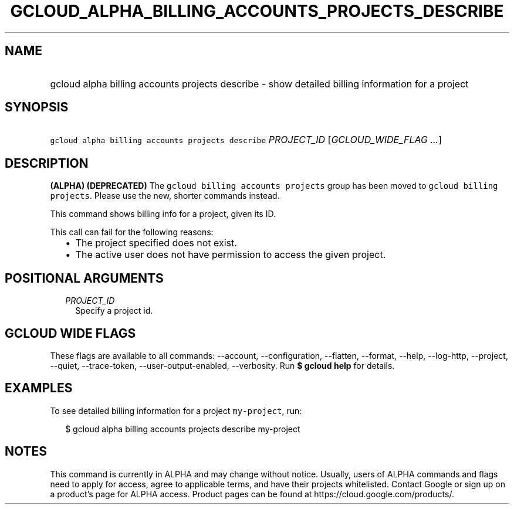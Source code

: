 
.TH "GCLOUD_ALPHA_BILLING_ACCOUNTS_PROJECTS_DESCRIBE" 1



.SH "NAME"
.HP
gcloud alpha billing accounts projects describe \- show detailed billing information for a project



.SH "SYNOPSIS"
.HP
\f5gcloud alpha billing accounts projects describe\fR \fIPROJECT_ID\fR [\fIGCLOUD_WIDE_FLAG\ ...\fR]



.SH "DESCRIPTION"

\fB(ALPHA)\fR \fB(DEPRECATED)\fR The \f5gcloud billing accounts projects\fR
group has been moved to \f5gcloud billing projects\fR. Please use the new,
shorter commands instead.

This command shows billing info for a project, given its ID.

This call can fail for the following reasons:

.RS 2m
.IP "\(bu" 2m
The project specified does not exist.
.IP "\(bu" 2m
The active user does not have permission to access the given project.
.RE
.sp



.SH "POSITIONAL ARGUMENTS"

.RS 2m
.TP 2m
\fIPROJECT_ID\fR
Specify a project id.


.RE
.sp

.SH "GCLOUD WIDE FLAGS"

These flags are available to all commands: \-\-account, \-\-configuration,
\-\-flatten, \-\-format, \-\-help, \-\-log\-http, \-\-project, \-\-quiet,
\-\-trace\-token, \-\-user\-output\-enabled, \-\-verbosity. Run \fB$ gcloud
help\fR for details.



.SH "EXAMPLES"

To see detailed billing information for a project \f5my\-project\fR, run:

.RS 2m
$ gcloud alpha billing accounts projects describe my\-project
.RE



.SH "NOTES"

This command is currently in ALPHA and may change without notice. Usually, users
of ALPHA commands and flags need to apply for access, agree to applicable terms,
and have their projects whitelisted. Contact Google or sign up on a product's
page for ALPHA access. Product pages can be found at
https://cloud.google.com/products/.

